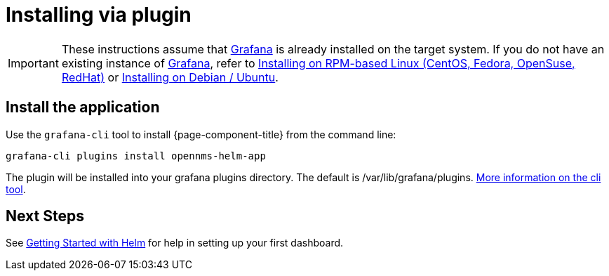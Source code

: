 = Installing via plugin

[IMPORTANT]
====
These instructions assume that https://grafana.com[Grafana] is already installed on the target system.
If you do not have an existing instance of https://grafana.com[Grafana], refer to xref:rpm.adoc#helm-rpm-install[Installing on RPM-based Linux (CentOS, Fedora, OpenSuse, RedHat)] or xref:debian.adoc#helm-install-debian[Installing on Debian / Ubuntu].
====

== Install the application

Use the `grafana-cli` tool to install {page-component-title} from the command line:

[source, shell]
----
grafana-cli plugins install opennms-helm-app
----

The plugin will be installed into your grafana plugins directory. 
The default is /var/lib/grafana/plugins. http://docs.grafana.org/plugins/installation/[More information on the cli tool].

== Next Steps

See xref:getting_started:index.adoc#[Getting Started with Helm] for help in setting up your first dashboard.

